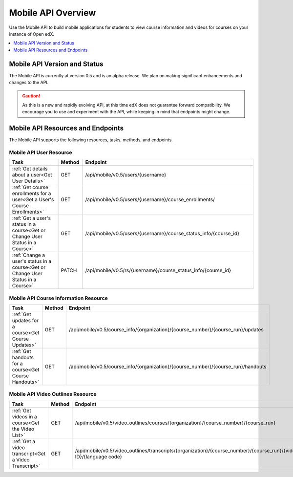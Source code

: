 .. _edX Platform Mobile API Overview:

################################################
Mobile API Overview
################################################

Use the Mobile API to build mobile applications for students to view course
information and videos for courses on your instance of Open edX.

.. contents::
   :local:
   :depth: 1

******************************************
Mobile API Version and Status
******************************************

The Mobile API is currently at version 0.5 and is an alpha release. We plan on
making significant enhancements and changes to the API.

.. caution::
 As this is a new and rapidly evolving API, at this time edX does not
 guarantee forward compatibility. We encourage you to use and experiment with
 the API, while keeping in mind that endpoints might change.

*************************************
Mobile API Resources and Endpoints
*************************************

The Mobile API supports the following resources, tasks, methods, and
endpoints.

========================
Mobile API User Resource
========================

.. list-table::
   :widths: 20 10 70
   :header-rows: 1

   * - Task
     - Method
     - Endpoint
   * - :ref:`Get details about a user<Get User Details>`
     - GET 
     - /api/mobile/v0.5/users/{username}
   * - :ref:`Get course enrollments for a user<Get a User's Course Enrollments>`
     - GET 
     - /api/mobile/v0.5/users/{username}/course_enrollments/
   * - :ref:`Get a user's status in a course<Get or Change User Status in a Course>`
     - GET 
     - /api/mobile/v0.5/users/{username}/course_status_info/{course_id}
   * - :ref:`Change a user's status in a course<Get or Change User Status in a Course>`
     - PATCH 
     - /api/mobile/v0.5/rs/{username}/course_status_info/{course_id}

========================================
Mobile API Course Information Resource
========================================

.. list-table::
   :widths: 20 10 70
   :header-rows: 1

   * - Task
     - Method
     - Endpoint
   * - :ref:`Get updates for a course<Get Course Updates>`
     - GET
     - /api/mobile/v0.5/course_info/{organization}/{course_number}/{course_run}/updates   
   * - :ref:`Get handouts for a course<Get Course Handouts>`
     - GET
     - /api/mobile/v0.5/course_info/{organization}/{course_number}/{course_run}/handouts

=====================================
Mobile API Video Outlines Resource
=====================================

.. list-table::
   :widths: 20 10 70
   :header-rows: 1

   * - Task
     - Method
     - Endpoint
   * - :ref:`Get videos in a course<Get the Video List>`
     - GET
     - /api/mobile/v0.5/video_outlines/courses/{organization}/{course_number}/{course_run}
   * - :ref:`Get a video transcript<Get a Video Transcript>`
     - GET
     - /api/mobile/v0.5/video_outlines/transcripts/{organization}/{course_number}/{course_run}/{video ID}/{language code}